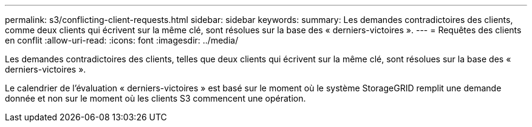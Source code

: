 ---
permalink: s3/conflicting-client-requests.html 
sidebar: sidebar 
keywords:  
summary: Les demandes contradictoires des clients, comme deux clients qui écrivent sur la même clé, sont résolues sur la base des « derniers-victoires ». 
---
= Requêtes des clients en conflit
:allow-uri-read: 
:icons: font
:imagesdir: ../media/


[role="lead"]
Les demandes contradictoires des clients, telles que deux clients qui écrivent sur la même clé, sont résolues sur la base des « derniers-victoires ».

Le calendrier de l'évaluation « derniers-victoires » est basé sur le moment où le système StorageGRID remplit une demande donnée et non sur le moment où les clients S3 commencent une opération.

